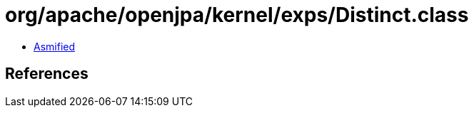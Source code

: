 = org/apache/openjpa/kernel/exps/Distinct.class

 - link:Distinct-asmified.java[Asmified]

== References

